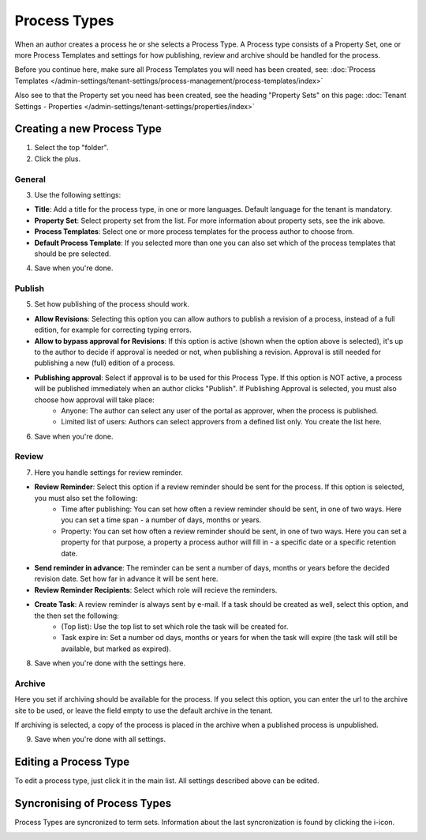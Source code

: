 Process Types
==================

When an author creates a process he or she selects a Process Type. A Process type consists of a Property Set, one or more Process Templates and settings for how publishing, review and archive should be handled for the process.

Before you continue here, make sure all Process Templates you will need has been created, see: :doc:`Process Templates </admin-settings/tenant-settings/process-management/process-templates/index>`

Also see to that the Property set you need has been created, see the heading "Property Sets" on this page: :doc:`Tenant Settings - Properties </admin-settings/tenant-settings/properties/index>`

Creating a new Process Type
*****************************
1. Select the top "folder".
2. Click the plus.

.. image:: process-type-create.png

General
--------
3. Use the following settings:

.. image:: process-type-settings-general.png

+ **Title**: Add a title for the process type, in one or more languages. Default language for the tenant is mandatory.
+ **Property Set**: Select property set from the list. For more information about property sets, see the ink above.
+ **Process Templates**: Select one or more process templates for the process author to choose from.
+ **Default Process Template**: If you selected more than one you can also set which of the process templates that should be pre selected.

4. Save when you're done.

Publish
---------
5. Set how publishing of the process should work.

.. image:: process-type-settings-publish.png

+ **Allow Revisions**: Selecting this option you can allow authors to publish a revision of a process, instead of a full edition, for example for correcting typing errors. 
+ **Allow to bypass approval for Revisions**: If this option is active (shown when the option above is selected), it's up to the author to decide if approval is needed or not, when publishing a revision. Approval is still needed for publishing a new (full) edition of a process.
+ **Publishing approval**: Select if approval is to be used for this Process Type. If this option is NOT active, a process will be published immediately when an author clicks "Publish". If Publishing Approval is selected, you must also choose how approval will take place:
    - Anyone: The author can select any user of the portal as approver, when the process is published.
    - Limited list of users: Authors can select approvers from a defined list only. You create the list here.

6. Save when you're done.

Review
-------
7. Here you handle settings for review reminder.

.. image:: process-type-settings-review.png

+ **Review Reminder**: Select this option if a review reminder should be sent for the process. If this option is selected, you must also set the following:
    - Time after publishing: You can set how often a review reminder should be sent, in one of two ways. Here you can set a time span - a number of days, months or years.
    - Property: You can set how often a review reminder should be sent, in one of two ways. Here you can set a property for that purpose, a property a process author will fill in - a specific date or a specific retention date.
+ **Send reminder in advance**: The reminder can be sent a number of days, months or years before the decided revision date. Set how far in advance it will be sent here.
+ **Review Reminder Recipients**: Select which role will recieve the reminders.
+ **Create Task**: A review reminder is always sent by e-mail. If a task should be created as well, select this option, and the then set the following:
    - (Top list): Use the top list to set which role the task will be created for.
    - Task expire in: Set a number od days, months or years for when the task will expire (the task will still be available, but marked as expired).

8. Save when you're done with the settings here.

Archive
----------
Here you set if archiving should be available for the process. If you select this option, you can enter the url to the archive site to be used, or leave the field empty to use the default archive in the tenant.

.. image:: process-type-settings-archive.png

If archiving is selected, a copy of the process is placed in the archive when a published process is unpublished. 

9. Save when you're done with all settings.

Editing a Process Type
************************
To edit a process type, just click it in the main list. All settings described above can be edited.

.. image:: process-type-edit.png

Syncronising of Process Types
******************************
Process Types are syncronized to term sets. Information about the last syncronization is found by clicking the i-icon.

.. image:: process-type-i-icon-frame.png

